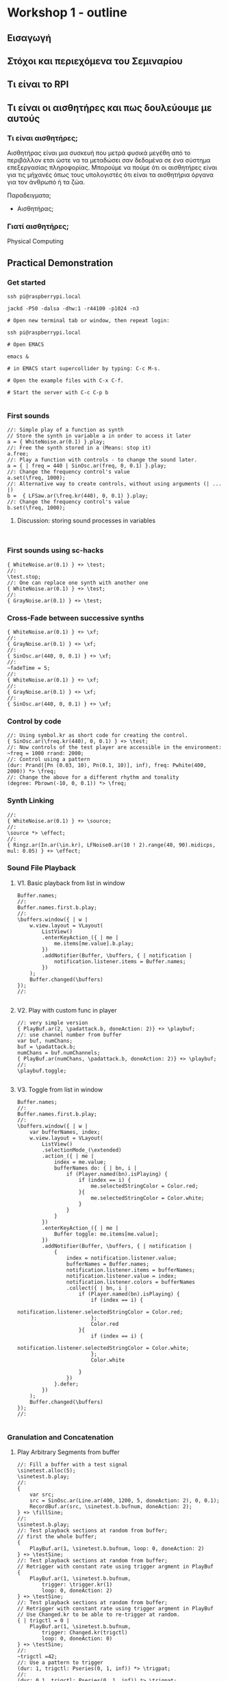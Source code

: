 * Workshop 1 - outline
  :PROPERTIES:
  :DATE:     <2017-10-28 Σαβ 16:01>
  :END:
** Εισαγωγή
** Στόχοι και περιεχόμενα του Σεμιναρίου
** Τι είναι το RPI
** Τι είναι οι αισθητήρες και πως δουλεύουμε με αυτούς
*** Τι είναι αισθητήρες;

Αισθητήρας είναι μια συσκευή που μετρά φυσικά μεγέθη από το περιβάλλον ετσι ώστε να τα μεταδώσει σαν δεδομένα σε ένα σύστημα επεξεργασίας πληροφορίας.  Μπορούμε να πούμε ότι οι αισθητήρες είναι για τις μήχανές όπως τους υπολογιστές ότι είναι τα αισθητήρια όργανα για τον άνθρωπό ή τα ζώα.

Παραδειγματα;

- Αισθητήρας;


*** Γιατί αισθητήρες;



Physical Computing
** Practical Demonstration
*** Get started

#+BEGIN_SRC shell
ssh pi@raspberrypi.local

jackd -P50 -dalsa -dhw:1 -r44100 -p1024 -n3

# Open new terminal tab or window, then repeat login:

ssh pi@raspberrypi.local

# Open EMACS

emacs &

# in EMACS start supercollider by typing: C-c M-s.

# Open the example files with C-x C-f.

# Start the server with C-c C-p b

#+END_SRC
*** First sounds

#+BEGIN_SRC sclang
  //: Simple play of a function as synth
  // Store the synth in variable a in order to access it later
  a = { WhiteNoise.ar(0.1) }.play;
  //: Free the synth stored in a (Means: stop it)
  a.free;
  //: Play a function with controls - to change the sound later.
  a = { | freq = 440 | SinOsc.ar(freq, 0, 0.1) }.play;
  //: Change the frequency control's value
  a.set(\freq, 1000);
  //: Alternative way to create controls, without using arguments (| ... |)
  b =  { LFSaw.ar(\freq.kr(440), 0, 0.1) }.play;
  //: Change the frequency control's value
  b.set(\freq, 1000);
#+END_SRC
**** Discussion: storing sound processes in variables
     :PROPERTIES:
     :DATE:     <2017-10-29 Κυρ 11:43>
     :END:

#+BEGIN_SRC sclang

#+END_SRC

*** First sounds using sc-hacks

#+BEGIN_SRC sclang
  { WhiteNoise.ar(0.1) } +> \test;
  //:
  \test.stop;
  //: One can replace one synth with another one
  { WhiteNoise.ar(0.1) } +> \test;
  //:
  { GrayNoise.ar(0.1) } +> \test;
#+END_SRC
*** Cross-Fade between successive synths

#+BEGIN_SRC sclang
  { WhiteNoise.ar(0.1) } +> \xf;
  //:
  { GrayNoise.ar(0.1) } +> \xf;
  //:
  { SinOsc.ar(440, 0, 0.1) } +> \xf;
  //:
  ~fadeTime = 5;
  //:
  { WhiteNoise.ar(0.1) } +> \xf;
  //:
  { GrayNoise.ar(0.1) } +> \xf;
  //:
  { SinOsc.ar(440, 0, 0.1) } +> \xf;
#+END_SRC

*** Control by code

#+BEGIN_SRC sclang
  //: Using symbol.kr as short code for creating the control.
  { SinOsc.ar(\freq.kr(440), 0, 0.1) } +> \test;
  //: Now controls of the test player are accessible in the environment:
  ~freq = 1000 rrand: 2000;
  //: Control using a pattern
  (dur: Prand([Pn (0.03, 10), Pn(0.1, 10)], inf), freq: Pwhite(400, 2000)) *> \freq;
  //: Change the above for a different rhythm and tonality
  (degree: Pbrown(-10, 0, 0.1)) *> \freq;
#+END_SRC
*** Synth Linking

#+BEGIN_SRC sclang
  //:
  { WhiteNoise.ar(0.1) } +> \source;
  //:
  \source *> \effect;
  //:
  { Ringz.ar(In.ar(\in.kr), LFNoise0.ar(10 ! 2).range(40, 90).midicps, mul: 0.05) } +> \effect;
#+END_SRC
*** Sound File Playback
**** V1. Basic playback from list in window

#+BEGIN_SRC sclang
  Buffer.names;
  //:
  Buffer.names.first.b.play;
  //:
  \buffers.window({ | w |
      w.view.layout = VLayout(
          ListView()
          .enterKeyAction_({ | me |
              me.items[me.value].b.play;
          })
          .addNotifier(Buffer, \buffers, { | notification |
              notification.listener.items = Buffer.names;
          })
      );
      Buffer.changed(\buffers)
  });
  //:

#+END_SRC
**** V2. Play with custom func in player

#+BEGIN_SRC sclang
  //: very simple version
  { PlayBuf.ar(2, \padattack.b, doneAction: 2)} +> \playbuf;
  //: use channel number from buffer
  var buf, numChans;
  buf = \padattack.b;
  numChans = buf.numChannels;
  { PlayBuf.ar(numChans, \padattack.b, doneAction: 2)} +> \playbuf;
  //:
  \playbuf.toggle;

#+END_SRC
**** V3. Toggle from list in window

#+BEGIN_SRC sclang
  Buffer.names;
  //:
  Buffer.names.first.b.play;
  //:
  \buffers.window({ | w |
      var bufferNames, index;
      w.view.layout = VLayout(
          ListView()
          .selectionMode_(\extended)
          .action_({ | me |
              index = me.value;
              bufferNames do: { | bn, i |
                  if (Player.named(bn).isPlaying) {
                      if (index == i) {
                          me.selectedStringColor = Color.red;
                      }{
                          me.selectedStringColor = Color.white;
                      }
                  }
              }
          })
          .enterKeyAction_({ | me |
              Buffer toggle: me.items[me.value];
          })
          .addNotifier(Buffer, \buffers, { | notification |
              {
                  index = notification.listener.value;
                  bufferNames = Buffer.names;
                  notification.listener.items = bufferNames;
                  notification.listener.value = index;
                  notification.listener.colors = bufferNames
                  .collect({ | bn, i |
                      if (Player.named(bn).isPlaying) {
                          if (index == i) {
                              notification.listener.selectedStringColor = Color.red;
                          };
                          Color.red
                      }{
                          if (index == i) {
                              notification.listener.selectedStringColor = Color.white;
                          };
                          Color.white

                      }
                  })
              }.defer;
          })
      );
      Buffer.changed(\buffers)
  });
  //:

#+END_SRC
*** Granulation and Concatenation
**** Play Arbitrary Segments from buffer
#+BEGIN_SRC sclang
  //: Fill a buffer with a test signal
  \sinetest.alloc(5);
  \sinetest.b.play;
  //:
  {
      var src;
      src = SinOsc.ar(Line.ar(400, 1200, 5, doneAction: 2), 0, 0.1);
      RecordBuf.ar(src, \sinetest.b.bufnum, doneAction: 2);
  } +> \fillSine;
  //:
  \sinetest.b.play;
  //: Test playback sections at random from buffer;
  // first the whole buffer;
  {
      PlayBuf.ar(1, \sinetest.b.bufnum, loop: 0, doneAction: 2)
  } +> \testSine;
  //: Test playback sections at random from buffer;
  // Retrigger with constant rate using trigger argment in PlayBuf
  {
      PlayBuf.ar(1, \sinetest.b.bufnum,
          trigger: \trigger.kr(1)
          loop: 0, doneAction: 2)
  } +> \testSine;
  //: Test playback sections at random from buffer;
  // Retrigger with constant rate using trigger argment in PlayBuf
  // Use Changed.kr to be able to re-trigger at random.
  { | trigctl = 0 |
      PlayBuf.ar(1, \sinetest.b.bufnum,
          trigger: Changed.kr(trigctl)
          loop: 0, doneAction: 0)
  } +> \testSine;
  //:
  ~trigctl =42;
  //: Use a pattern to trigger
  (dur: 1, trigctl: Pseries(0, 1, inf)) *> \trigpat;
  //:
  (dur: 0.1, trigctl: Pseries(0, 1, inf)) *> \trigpat;
  //: Test playback sections at random from buffer;
  // Retrigger with constant rate using trigger argment in PlayBuf
  // Use Changed.kr to be able to re-trigger at random, and change the rate.
  { | trigctl = 0 |
      PlayBuf.ar(1, \sinetest.b.bufnum,
          rate: \rate.kr(1),
          trigger: Changed.kr(trigctl)
          loop: 0, doneAction: 0)
  } +> \testSine;
  //:
  (dur: 0.5, rate: Pseq([1, 0.2], inf), trigctl: Pseries(0, 1, inf)) *> \trigpat;
  //: Test playback sections at random from buffer;
  // Retrigger with constant rate using trigger argment in PlayBuf
  // Use Changed.kr to be able to re-trigger at random, and change the rate.
  // and also play from different segments
  { | trigctl = 0 |
      PlayBuf.ar(1, \birds.b, //  \sinetest.b.bufnum,
          rate: \rate.kr(1),
          startPos: \startPos.kr(0),
          trigger: Changed.kr(trigctl)
          loop: 0, doneAction: 0)
  } +> \testSine;
  //:
  (dur: Pbrown(0.01, 3, 0.1, inf), rate: Pbrown(0.2, 5, 0.1, inf),
   startPos: Pwhite(0, 5 * 48000, inf),
   trigctl: Pseries(0, 1, inf)) *> \trigpat;
  //:
  (dur: 0.5, rate: Pseq([1, 2], inf), trigctl: Pseries(0, 1, inf)) *> \trigpat;
  //: Now only a segment
  // Trying first with line
  {
      var trig;
      BufRd.ar(1, \sinetest.b.bufnum,
          Line.ar(0, Server.default.sampleRate * 1, 1, doneAction: 2)
      );
  } +> \testSine;
#+END_SRC

*** Live Coding Example (ported from Youtube / Scratchy)
    :PROPERTIES:
    :DATE:     <2017-10-29 Κυρ 13:19>
    :END:

#+BEGIN_SRC sclang
  //: make scratchy the current environment.
  \scratchy.push;
  //:
  \freq @.2 \out *> \scratchy;
  \fadeTime <+.freq 3;
  //:
  { DC.ar(50.midicps ! 2) } +> \freq;
  //:
  { SinOsc.ar(In.ar(\in.kr(0), 2), 0, 0.1) } +> \scratchy;
  //:
  { LFNoise2.ar(30 ! 2).range(40, 50).midicps } +> \freq;
  //:
  { LFNoise2.ar(30 ! 2).range(50, 60).midicps } +> \freq;
  //:
  \rate *> \freq;
  //:
  { LFNoise2.ar(40).range(0.05, 0.9) } +> \rate;
  //:
  { LFDNoise3.ar(In.ar(\in.kr)).range(50 ! 2, 60).midicps } +> \freq;
  //
  { LFNoise2.ar(40).range(5, 3000) } +> \rate;
  //:
  { LFNoise2.ar(40).range(5, 60) } +> \rate;
  //:
  { LFNoise2.ar(40).range(5, 100) } +> \rate;
  //:
  { LFNoise2.ar(40).range(5, 300) } +> \rate;
  //:
  { LFNoise2.ar(40).range(5, 1000) } +> \rate;
  //:
  { LFNoise2.ar(40).range(5, 3000) } +> \rate;
  //:


#+END_SRC
*** Control by OSC (MIDI?)
*** Patterns and interactive Scores
**** First steps. And minimalism
#+BEGIN_SRC sclang
  (dur: 0.1, degree: Pn(Pseries(0, 1, 8), inf)) +> \scale;
  //:
  (dur: 0.1, degree: Pn(Pseries(0, 1, 8), inf)) +> \scale1;
  (dur: 0.101, degree: Pn(Pseries(0, 1, 8), inf)) +> \scale2;
  //:
  (dur: 0.1, degree: Pn(Pseries(0, 1, 8), inf)) +> \scale1;
  (dur: 0.101, degree: Pn(Pseries(0, 1, 8), inf)) +> \scale2;
  (dur: 0.102, degree: Pn(Pseries(0, 1, 8), inf)) +> \scale3;
  (dur: 0.103, degree: Pn(Pseries(0, 1, 8), inf)) +> \scale4;
  //:
#+END_SRC
**** Changing instruments in a pattern;

#+BEGIN_SRC sclang
  //: Define a new instrument (SynthDef!)
  SynthDef("windy", {
      var env, src, filter;
      env = Env.adsr;
      src = WhiteNoise.ar(0.1);
      filter = Ringz.ar(src, \freq.kr(400) * [1, 1.2]);
      Out.ar(\out.kr, filter * EnvGen.kr(env, \gate.kr(1), \amp.kr(0.1), doneAction: 2));
  }).add;
  //: Test;
  a = Synth(\windy);
  //:
  a release: 2;
  //: Test in an event
  (instrument: \windy).play;
  //: Test in pattern;
  (dur: 0.25, instrument: \windy, degree: Pseq([1, 2], inf)) +> \windy;
  //: Test in pattern;
  (dur: Prand([Pn(0.05, 10), Pn(0.5, 3)], inf), instrument: \windy, degree: Pseq([1, 2], inf)) +> \windy;
  //: Test in pattern;
  (dur: Prand([Pn(0.05, 10), Prand([0.1, 0.2, 0.4], 10), Pn(0.5, 3)], inf), instrument: \windy, degree: Pseq([1, 2], inf)) +> \windy;
  //: Test in pattern;
  (dur: Prand([Pn(0.05, 10), Prand([0.1, 0.2, 0.4], 10), Pn(0.5, 3)], inf), instrument: \windy) +> \windy2;
  //:
  (freq: 4000) +> \windy2;
  //:
  (instrument: \default) +> \windy2;
  //:
  (instrument: Prand([\windy, \default], inf)) +> \windy2;
  //:
#+END_SRC
*** Simple Data Sonification
*** Sensors
** Βιβλιογραφία                                                      :ATTACH:
   :PROPERTIES:
   :ID:       4E3FA889-81C8-4A2B-808D-CA8BEBD62AD9
   :Attachments: Tom%20Igoe,%20Dan%20O'Sullivan%20Physical%20Computing_%20Sensing%20and%20Controlling%20the%20Physical%20World%20with%20Computers%20%202004.pdf
   :END:


Igoe, T., and Sullivan, D. Physical Computing: Sensing and Controlling the Physical World with Computers.
** Ιστογραφία
